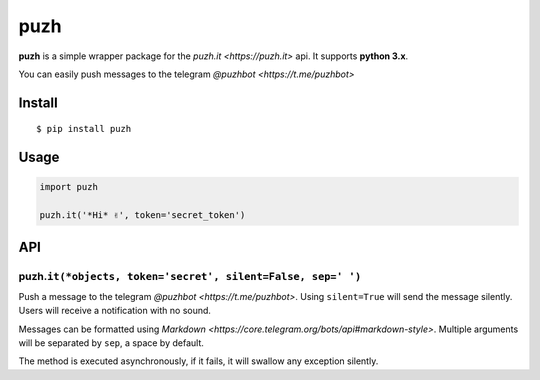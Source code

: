 puzh
====

|Build Status| |PyPI version|

**puzh** is a simple wrapper package for the `puzh.it <https://puzh.it>` api. It supports
**python 3.x**.

You can easily push messages to the telegram `@puzhbot <https://t.me/puzhbot>`


Install
-------

::

    $ pip install puzh


Usage
-----

.. code:: py

    import puzh

    puzh.it('*Hi* ✌', token='secret_token')


API
---

puzh.\ ``it(*objects, token='secret', silent=False, sep=' ')``
~~~~~~~~~~~~~~~~~~~~~~~~~~~~~~~~~~~~~~~~~~~~~~~~~~~~~~~~~~~~~~

Push a message to the telegram `@puzhbot <https://t.me/puzhbot>`. Using ``silent=True`` will send
the message silently. Users will receive a notification with no sound.

Messages can be formatted using `Markdown <https://core.telegram.org/bots/api#markdown-style>`.
Multiple arguments will be separated by ``sep``, a space by default.

The method is executed asynchronously, if it fails, it will swallow any exception silently.


.. |Build Status| image:: https://travis-ci.org/puzh/puzh.py.svg?branch=master
    :target: https://travis-ci.org/puzh/puzh.py
.. |PyPI version| image:: https://img.shields.io/pypi/v/puzh.py.svg
    :target: https://pypi.org/project/puzh
